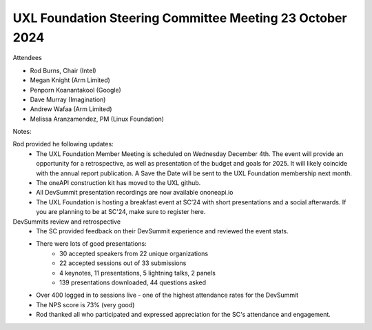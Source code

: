 ======================================================
UXL Foundation Steering Committee Meeting 23 October 2024
======================================================

Attendees

* Rod Burns, Chair (Intel)
* Megan Knight (Arm Limited)
* Penporn Koanantakool (Google)
* Dave Murray (Imagination) 
* Andrew Wafaa (Arm Limited)
* Melissa Aranzamendez, PM (Linux Foundation)

Notes:

Rod provided he following updates:
  * The UXL Foundation Member Meeting is scheduled on Wednesday December 4th. The event will provide an opportunity for a retrospective, as well as presentation of the budget and goals for 2025. It will likely coincide with the annual report publication. A Save the Date will be sent to the UXL Foundation membership next month.
  * The oneAPI construction kit has moved to the UXL github.
  * All DevSummit presentation recordings are now available ononeapi.io
  * The UXL Foundation is hosting a breakfast event at SC’24 with short presentations and a social afterwards. If you are planning to be at SC'24, make sure to register here.

DevSummits review and retrospective
  * The SC provided feedback on their DevSummit experience and reviewed the event stats.
  * There were lots of good presentations:
     * 30 accepted speakers from 22 unique organizations
     * 22 accepted sessions out of 33 submissions
     * 4 keynotes, 11 presentations, 5 lightning talks, 2 panels
     * 139 presentations downloaded, 44 questions asked
  * Over 400 logged in to sessions live - one of the highest attendance rates for the DevSummit
  * The NPS score is 73% (very good)
  * Rod thanked all who participated and expressed appreciation for the SC's attendance and engagement. 
